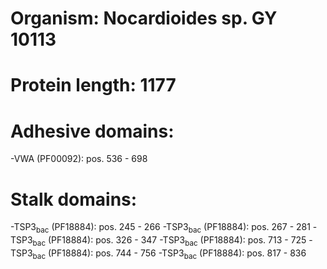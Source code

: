 * Organism: Nocardioides sp. GY 10113
* Protein length: 1177
* Adhesive domains:
-VWA (PF00092): pos. 536 - 698
* Stalk domains:
-TSP3_bac (PF18884): pos. 245 - 266
-TSP3_bac (PF18884): pos. 267 - 281
-TSP3_bac (PF18884): pos. 326 - 347
-TSP3_bac (PF18884): pos. 713 - 725
-TSP3_bac (PF18884): pos. 744 - 756
-TSP3_bac (PF18884): pos. 817 - 836

